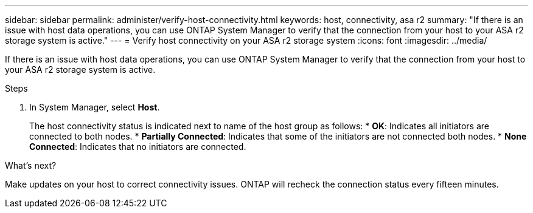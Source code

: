 ---
sidebar: sidebar
permalink: administer/verify-host-connectivity.html
keywords: host, connectivity, asa r2
summary: "If there is an issue with host data operations, you can use ONTAP System Manager to verify that the connection from your host to your ASA r2 storage system is active."
---
= Verify host connectivity on your ASA r2 storage system
:icons: font
:imagesdir: ../media/

[.lead]
If there is an issue with host data operations, you can use ONTAP System Manager to verify that the connection from your host to your ASA r2 storage system is active.

.Steps

. In System Manager, select *Host*.
+
The host connectivity status is indicated next to name of the host group as follows:
* *OK*: Indicates all initiators are connected to both nodes.
* *Partially Connected*: Indicates that some of the initiators are not connected both nodes.
* *None Connected*: Indicates that no initiators are connected. 

.What's next?

Make updates on your host to correct connectivity issues.  ONTAP will recheck the connection status every fifteen minutes.

// ONTAPDOC 1930, 2024 Sept 24